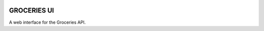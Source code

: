 .. image:: https://api.travis-ci.org/Mytho/groceries-ui.svg
  :target: https://travis-ci.org/Mytho/groceries-ui

============
GROCERIES UI
============

A web interface for the Groceries API.
